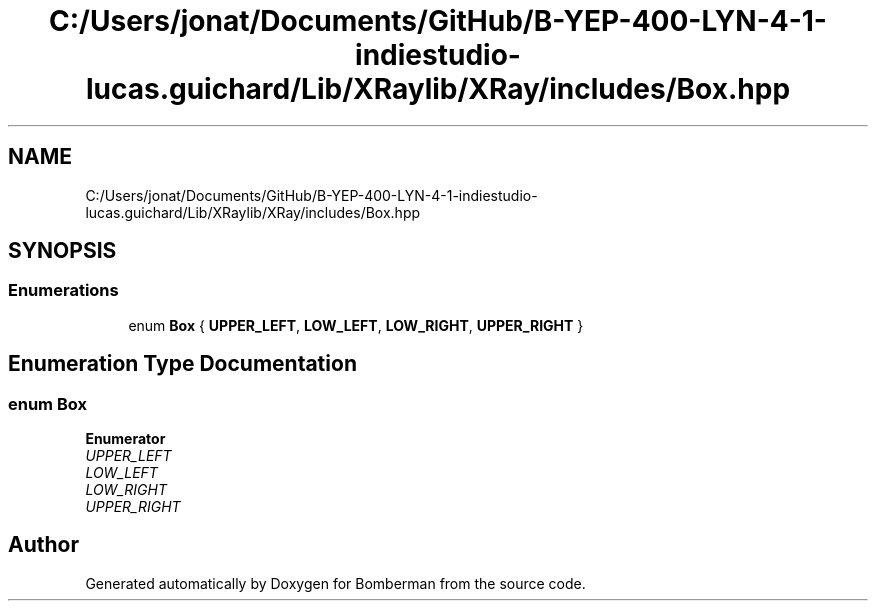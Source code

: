 .TH "C:/Users/jonat/Documents/GitHub/B-YEP-400-LYN-4-1-indiestudio-lucas.guichard/Lib/XRaylib/XRay/includes/Box.hpp" 3 "Mon Jun 21 2021" "Version 2.0" "Bomberman" \" -*- nroff -*-
.ad l
.nh
.SH NAME
C:/Users/jonat/Documents/GitHub/B-YEP-400-LYN-4-1-indiestudio-lucas.guichard/Lib/XRaylib/XRay/includes/Box.hpp
.SH SYNOPSIS
.br
.PP
.SS "Enumerations"

.in +1c
.ti -1c
.RI "enum \fBBox\fP { \fBUPPER_LEFT\fP, \fBLOW_LEFT\fP, \fBLOW_RIGHT\fP, \fBUPPER_RIGHT\fP }"
.br
.in -1c
.SH "Enumeration Type Documentation"
.PP 
.SS "enum \fBBox\fP"

.PP
\fBEnumerator\fP
.in +1c
.TP
\fB\fIUPPER_LEFT \fP\fP
.TP
\fB\fILOW_LEFT \fP\fP
.TP
\fB\fILOW_RIGHT \fP\fP
.TP
\fB\fIUPPER_RIGHT \fP\fP
.SH "Author"
.PP 
Generated automatically by Doxygen for Bomberman from the source code\&.
